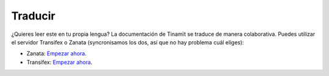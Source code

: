 Traducir
--------

¿Quieres leer este en tu propia lengua? La documentación de Tinamït se traduce de manera colaborativa. Puedes
utilizar el servidor Transifex o Zanata (syncronisamos los dos, así que no hay problema cuál eliges):

* Zanata: `Empezar ahora <https://translate.zanata.org/project/view/tinamit>`_.
* Transifex: `Empezar ahora <https://www.transifex.com/qatikon/tinamit>`_.
